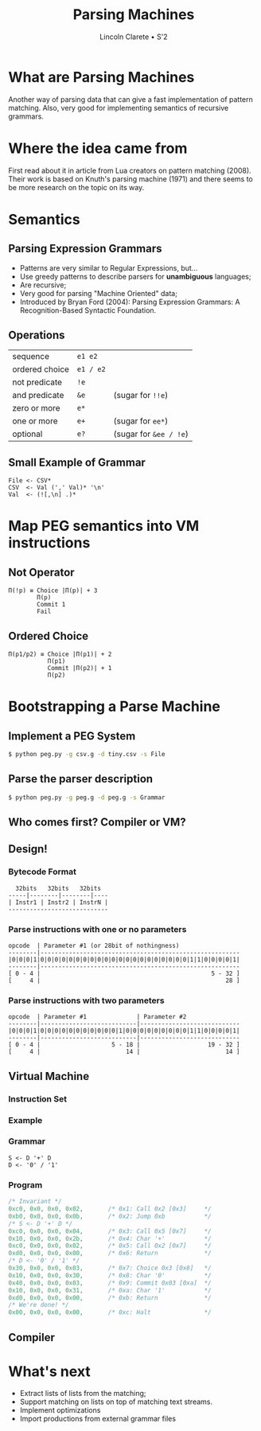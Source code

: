 #+TITLE: Parsing Machines
#+AUTHOR: Lincoln Clarete • S'2
#+OPTIONS: toc:0

#+REVEAL_ROOT: https://cdn.jsdelivr.net/reveal.js/4.5.0/
#+REVEAL_EXTRA_CSS: extra.css
#+REVEAL_THEME: black
#+REVEAL_TRANS: linear

# M-x<ret>load-library<ret>ox-reveal
# C-c C-e R R: to export the presentation

* What are Parsing Machines
  Another way of parsing data that can give a fast implementation
  of pattern matching. Also, very good for implementing semantics of
  recursive grammars.
* Where the idea came from
  First read about it in article from Lua creators on pattern matching
  (2008). Their work is based on Knuth's parsing machine (1971) and
  there seems to be more research on the topic on its way.
* Semantics
** Parsing Expression Grammars
   * Patterns are very similar to Regular Expressions, but...
   * Use greedy patterns to describe parsers for *unambiguous*
     languages;
   * Are recursive;
   * Very good for parsing "Machine Oriented" data;
   * Introduced by Bryan Ford (2004): Parsing Expression Grammars: A
     Recognition-Based Syntactic Foundation.
** Operations
   |----------------+-----------+------------------------|
   | sequence       | =e1 e2=   |                        |
   | ordered choice | =e1 / e2= |                        |
   | not predicate  | =!e=      |                        |
   | and predicate  | =&e=      | (sugar for =!!e=)      |
   | zero or more   | =e*=      |                        |
   | one or more    | =e+=      | (sugar for =ee*=)      |
   | optional       | =e?=      | (sugar for =&ee / !e=) |
** Small Example of Grammar
   #+begin_src antlr
   File <- CSV*
   CSV  <- Val (',' Val)* '\n'
   Val  <- (![,\n] .)*
   #+end_src
* Map PEG semantics into VM instructions
** Not Operator
    #+begin_src text
    Π(!p) ≡ Choice |Π(p)| + 3
            Π(p)
            Commit 1
            Fail
    #+end_src
** Ordered Choice
    #+begin_src text
    Π(p1/p2) ≡ Choice |Π(p1)| + 2
               Π(p1)
               Commit |Π(p2)| + 1
               Π(p2)
    #+end_src
* Bootstrapping a Parse Machine
** Implement a PEG System
   #+begin_src sh
   $ python peg.py -g csv.g -d tiny.csv -s File
   #+end_src
** Parse the parser description
   #+begin_src sh
   $ python peg.py -g peg.g -d peg.g -s Grammar
   #+end_src
** Who comes first? Compiler or VM?
   [[./cae.svg]]
** Design!
*** Bytecode Format
    #+begin_src src
      32bits   32bits   32bits
    -----|--------|--------|----
    | Instr1 | Instr2 | InstrN |
    ----------------------------
    #+end_src
*** Parse instructions with one or no parameters
    #+begin_src text
    opcode  | Parameter #1 (or 28bit of nothingness)
    --------|--------------------------------------------------------
    |0|0|0|1|0|0|0|0|0|0|0|0|0|0|0|0|0|0|0|0|0|0|0|0|0|1|1|0|0|0|0|1|
    --------|--------------------------------------------------------
    [ 0 - 4 |                                                5 - 32 ]
    [     4 |                                                    28 ]
    #+end_src
*** Parse instructions with two parameters
    #+begin_src text
    opcode  | Parameter #1              | Parameter #2
    --------|---------------------------|----------------------------
    |0|0|0|1|0|0|0|0|0|0|0|0|0|0|0|1|0|0|0|0|0|0|0|0|0|1|1|0|0|0|0|1|
    --------|---------------------------|----------------------------
    [ 0 - 4 |                    5 - 18 |                   19 - 32 ]
    [     4 |                        14 |                        14 ]
    #+end_src
** Virtual Machine
*** Instruction Set
*** Example
*** Grammar
    #+begin_src antlr
    S <- D '+' D
    D <- '0' / '1'
    #+end_src
*** Program
    #+begin_src c
    /* Invariant */
    0xc0, 0x0, 0x0, 0x02,       /* 0x1: Call 0x2 [0x3]     */
    0xb0, 0x0, 0x0, 0x0b,       /* 0x2: Jump 0xb           */
    /* S <- D '+' D */
    0xc0, 0x0, 0x0, 0x04,       /* 0x3: Call 0x5 [0x7]     */
    0x10, 0x0, 0x0, 0x2b,       /* 0x4: Char '+'           */
    0xc0, 0x0, 0x0, 0x02,       /* 0x5: Call 0x2 [0x7]     */
    0xd0, 0x0, 0x0, 0x00,       /* 0x6: Return             */
    /* D <- '0' / '1' */
    0x30, 0x0, 0x0, 0x03,       /* 0x7: Choice 0x3 [0x8]   */
    0x10, 0x0, 0x0, 0x30,       /* 0x8: Char '0'           */
    0x40, 0x0, 0x0, 0x03,       /* 0x9: Commit 0x03 [0xa]  */
    0x10, 0x0, 0x0, 0x31,       /* 0xa: Char '1'           */
    0xd0, 0x0, 0x0, 0x00,       /* 0xb: Return             */
    /* We're done! */
    0x00, 0x0, 0x0, 0x00,       /* 0xc: Halt               */
    #+end_src
** Compiler
* What's next
 * Extract lists of lists from the matching;
 * Support matching on lists on top of matching text streams.
 * Implement optimizations
 * Import productions from external grammar files
